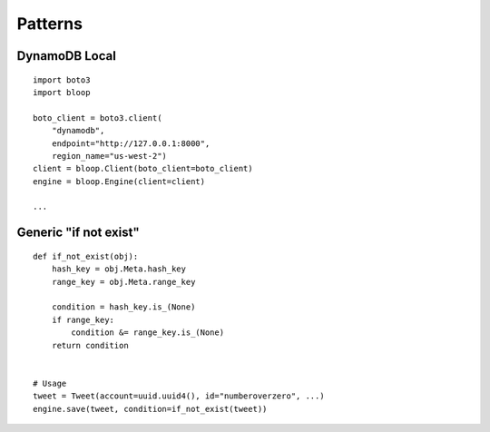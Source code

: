 Patterns
========

DynamoDB Local
--------------

::

    import boto3
    import bloop

    boto_client = boto3.client(
        "dynamodb",
        endpoint="http://127.0.0.1:8000",
        region_name="us-west-2")
    client = bloop.Client(boto_client=boto_client)
    engine = bloop.Engine(client=client)

    ...


Generic "if not exist"
----------------------

::

    def if_not_exist(obj):
        hash_key = obj.Meta.hash_key
        range_key = obj.Meta.range_key

        condition = hash_key.is_(None)
        if range_key:
            condition &= range_key.is_(None)
        return condition


    # Usage
    tweet = Tweet(account=uuid.uuid4(), id="numberoverzero", ...)
    engine.save(tweet, condition=if_not_exist(tweet))
